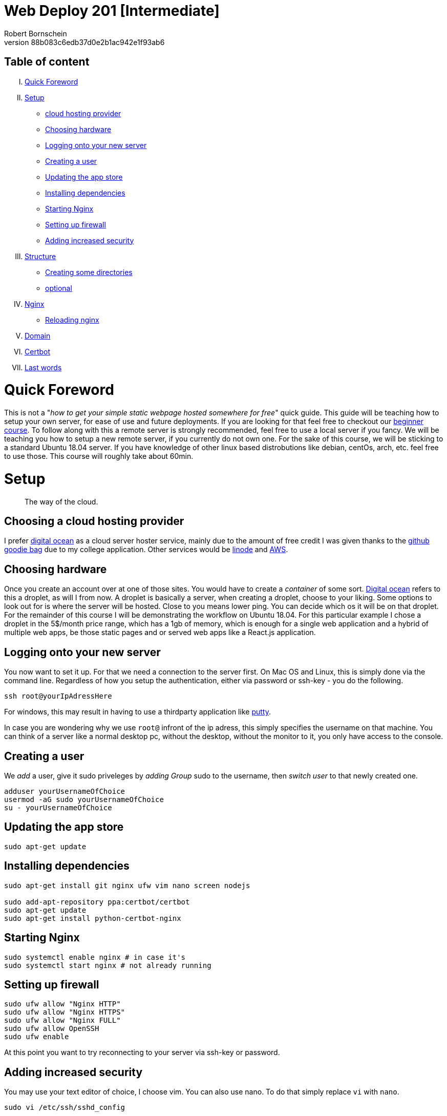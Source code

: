 = Web Deploy 201 [Intermediate]
:description: Intermediate guide to deploying web apps
:no_header:
:version: 1.0.0
:author: Robert Bornschein
:autor:email: bornirobert@aol.de
:git-repo: https://my-git-repo 
:aprox-time-for-course: 60min
:notProjectName: how to get your simple static webpage hosted somewhere for free
:references:
https://gist.github.com/katendeglory/88b083c6edb37d0e2b1ac942e1f93ab6, 
:attribute-missing: drop

== Table of content

[upperroman]
. <<Quick Foreword, Quick Foreword>>
. <<Setup, Setup>>
  * <<Choosing a cloud hosting provider, cloud hosting provider>>
  * <<Choosing hardware, Choosing hardware>>
  * <<Logging onto your new server,Logging onto your new server>>
  * <<Creating a user, Creating a user>>
  * <<Updating the app store, Updating the app store>>
  * <<Installing dependencies, Installing dependencies>>
  * <<Starting Nginx, Starting Nginx>>
  * <<Setting up firewall, Setting up firewall>>
  * <<Adding increased security, Adding increased security>>
. <<Structure, Structure>>
  * <<Creating some directories, Creating some directories>>
  * <<Running a sample api - optional, optional>>
. <<Nginx Setup, Nginx>>
  * <<Reloading nginx, Reloading nginx>>
. <<Domain, Domain>>
. <<Certbot, Certbot>>
. <<Last words, Last words>>

= Quick Foreword

This is not a "_{notProjectName}_" quick guide. This guide will be teaching how to setup your own server, for ease of use and future deployments. If you are looking for that feel free to checkout our https://google.com/[beginner course]. To follow along with this a remote server is strongly recommended, feel free to use a local server if you fancy. We will be teaching you how to setup a new remote server, if you currently do not own one. For the sake of this course, we will be sticking to a standard Ubuntu 18.04 server. 
If you have knowledge of other linux based distrobutions like debian, centOs, arch, etc. feel free to use those.
This course will roughly take about {aprox-time-for-course}.

= Setup

[quote]
____
The way of the cloud.
____

== Choosing a cloud hosting provider
I prefer https://www.digitalocean.com/[digital ocean] as a cloud server hoster service, mainly due to the amount of free credit I was given thanks to the https://education.github.com/pack[github goodie bag] due to my college application. Other services would be https://www.linode.com/[linode] and https://aws.amazon.com/[AWS].

== Choosing hardware
Once you create an account over at one of those sites. You would have to create a _container_ of some sort.  
https://www.digitalocean.com/[Digital ocean] refers to this a droplet, as will I from now.
A droplet is basically a server, when creating a droplet, choose to your liking. Some options to look out for is where the server will be hosted. Close to you means lower ping. You can decide which os it will be on that droplet. For the remainder of this course I will be demonstrating the workflow on Ubuntu 18.04. For this particular example I chose a droplet in the 5$/month price range, which has a 1gb of memory, which is enough for a single web application and a hybrid of multiple web apps, be those static pages and or served web apps like a React.js application.

== Logging onto your new server
You now want to set it up. For that we need a connection to the server first. On Mac OS and Linux, this is simply done via the command line. Regardless of how you setup the authentication, either via password or ssh-key - you do the following.

```bash
ssh root@yourIpAdressHere
```

For windows, this may result in having to use a thirdparty application like https://www.putty.org/[putty].

In case you are wondering why we use `root@` infront of the ip adress, this simply specifies the username on that machine. You can think of a server like a normal desktop pc, without the desktop, without the monitor to it, you only have access to the console.

== Creating a user

We _add_ a user, give it sudo priveleges by _adding Group_ sudo to the username, then _switch user_ to that newly created one.
```bash
adduser yourUsernameOfChoice
usermod -aG sudo yourUsernameOfChoice
su - yourUsernameOfChoice
```

== Updating the app store
```bash
sudo apt-get update
```

== Installing dependencies
```bash
sudo apt-get install git nginx ufw vim nano screen nodejs

sudo add-apt-repository ppa:certbot/certbot
sudo apt-get update
sudo apt-get install python-certbot-nginx
```

== Starting Nginx
```bash
sudo systemctl enable nginx # in case it's
sudo systemctl start nginx # not already running
```

== Setting up firewall

```bash
sudo ufw allow "Nginx HTTP"
sudo ufw allow "Nginx HTTPS"
sudo ufw allow "Nginx FULL"
sudo ufw allow OpenSSH
sudo ufw enable
```
At this point you want to try reconnecting to your server via ssh-key or password.

== Adding increased security

You may use your text editor of choice, I choose vim.
You can also use nano. To do that simply replace `vi` with `nano`. +

```bash
sudo vi /etc/ssh/sshd_config
```
[quote]
____
Just in case https://itsfoss.com/how-to-exit-vim/[you get stuck in the vim editor].
____

In that file find the line that says
`PermitRootLogin yes` and change that to `PermitRootLogin no`.
This will remove the ability to login as root@your_ip_adress, which is what we want. Since you have to specify a username, it disallows bruteforce attacks to root@your_ip_adress.

*ONLY DO THE FOLLOWING IF YOU HAVE PREVIOUSLY CONNECTED VIA SSH-KEY AND YOU KNOW WHAT YOU'RE DOING*. +
I would recommend also changing `PasswordAuthentication yes` to a `no`. +
If you plan on doing this, be sure to also copy your previous ssh-key from root to your own user profile. +
Your local ssh-key would need to be located under `/home/<yourUserName>/.ssh/id_rsa.pub`. +
Most times, you do not have a local .ssh folder in your home directory. 
Be sure to create that via `mkdir /home/<yourUserName>/.ssh`. +
This would disallow bruteforce attacks to yourusername@your_ip_adress too, since it only accepts ssh-keys.

After saving the file, be sure to restart the sshd service via
```bash
sudo systemctl restart sshd
```
and try reconnecting afterwards, to be safe.
If you cannot connect afterwards be sure to specify the username you wish to connect to beforehand, like so +
`ssh yourUserName@your_ip_adress:22`. The port is not necessary to be added via cli, as that is the default port for ssh connections. When using third party application such as `putty` for windows to connect to the remote server, it requires a port, which is 22 by default too.

By now, you should have a secure server setup.


= Structure

== Creating some directories
```bash
cd
mkdir -p dev/sample
mkdir prod
```

== Running a sample api - optional 
Feel free to skip to the <<nginx-setup, nginx setup>>, as this step is *purely demonstrational* and may help in understanding the following nginx setup. +
Now go into the newly create sample directory and install express.js and open up a new index.js file. +

```bash
cd dev/sample
npm init -y
npm i express --save;
vi index.js
```

== index.js 
Be sure to write this to the file and save.
```js
const express = require('express')
const app = express()
const port = 3000

app.get('/', (req, res) => {
  res.send('Hello World!')
})

app.listen(port, () => {
  console.log(`Example app listening at http://localhost:${port}`)
})
```

This will run the file you just saved (_index.js_) on a new https://linuxize.com/post/how-to-use-linux-screen/[screen]. 
```bash
screen -d -m node .
```
If you want to know how to close that screen be sure to look at https://linuxize.com/post/how-to-use-linux-screen/[this reference.]

= Nginx Setup
[quote]
____
Setting up your server as a reverse proxy 
____



You may be wondering what exactly is a https://www.nginx.com/resources/glossary/reverse-proxy-server/[reverse proxy]. To put it simply, it's redirects traffic to where you want it to go. This way you can handle alot of different applications on just one server - fairly easy too.
`
```bash
cd /etc/nginx/sites-available
ls # you should see atleast one file called default
# if you see a <yourIpAdress>.conf use that one in this example
```
You usually want to copy the default file to a new file of this namingScheme: `<yourDomain>.conf`. So if you already have a domain, be sure to do the following:

```
sudo cp -a defualt <yourDomainName>.conf
cd ../sites-enabled
sudo ln -s ../sites-available/<yourDomainName>.conf ./<yourDomainName>.conf
```
You have just created a sim-link from the *sites-available* to the *sites-enabled* directory. The sites-enabled directory is where nginx is looking for your config files. It's the convention to use it like this.

Say we want to have a web app, that built with any front end framework (say react.js for example) which we want running on "/", we have a wiki which we will have at "/wiki" and an api at "/api".

`sudo vi default`
[pass]
<iframe
  src="https://carbon.now.sh/embed?bg=rgba%2851%2C155%2C216%2C1%29&t=panda-syntax&wt=none&l=nginx&ds=true&dsyoff=20px&dsblur=68px&wc=true&wa=true&pv=56px&ph=56px&ln=false&fl=1&fm=Hack&fs=14px&lh=133%25&si=false&es=2x&wm=false&code=server%2520%257B%250A%2520%2520%2520%2520...%2520content%250A%2520%2520%2520%2520%2523%2520Frontend%2520Application%2520With%2520react.js%250A%2520%2520%2520%2520location%2520%252F%2520%257B%250A%2520%2520%2520%2520%2520%2520%2520%2520%2523%2520since%2520this%2520is%2520a%2520react.js%2520application%2520we%2520need%2520to%2520serve%2520the%2520build%2520files%2520as%2520a%2520server%250A%2520%2520%2520%2520%2520%2520%2520%2520%2523%252C%2520so%2520we%2520need%2520to%2520listen%2520to%2520a%2520specific%2520port%250A%2520%2520%2520%2520%2520%2520%2520%2520proxy_set_header%2520X-Forwarded-For%2520%2524proxy_add_x_forwarded_for%253B%250A%2520%2520%2520%2520%2520%2520%2520%2520proxy_set_header%2520X-Forwarded-Proto%2520%2524scheme%253B%250A%2520%2520%2520%2520%2520%2520%2520%2520proxy_set_header%2520X-Real-IP%2520%2524remote_addr%253B%250A%2520%2520%2520%2520%2520%2520%2520%2520proxy_set_header%2520Host%2520%2524http_host%253B%250A%2520%2520%2520%2520%2520%2520%2520%2520proxy_pass%2520http%253A%252F%252F127.0.0.1%253A8080%253B%250A%2520%2520%2520%2520%257D%250A%2520%2520%2520%2520%250A%2520%2520%2520%2520%2523%2520Documentation%2520-%2520Wiki%250A%2520%2520%2520%2520location%2520%252Fwiki%2520%257B%250A%2520%2520%2520%2520%2520%2520%2520%2520%2523%2520since%2520you%2520usually%2520build%2520a%2520wiki%252C%2520this%2520will%2520be%2520most%2520likely%2520static%2520content.%250A%2520%2520%2520%2520%2520%2520%2520%2520%2523%2520that%27s%2520why%2520we%2520alias%2520the%2520root%2520to%2520the%2520given%2520directory.%250A%2520%2520%2520%2520%2520%2520%2520%2520alias%2520%252Fvar%252Fwww%252FreactApp%252Fwiki%253B%2520%250A%2520%2520%2520%2520%257D%250A%2520%2520%2520%2520%250A%2520%2520%2520%2520%2523%2520Backend%2520Api%250A%2520%2520%2520%2520location%2520%252Fapi%2520%257B%250A%2520%2520%2520%2520%2520%2520%2520%2520%2523%2520this%2520will%2520also%2520be%2520a%2520server%250A%2520%2520%2520%2520%2520%2520%2520%2520%2523%2520this%2520one%2520will%2520be%2520listening%2520to%2520port%25203000%250A%2520%2520%2520%2520%2520%2520%2520%2520proxy_set_header%2520X-Forwarded-For%2520%2524proxy_add_x_forwarded_for%253B%250A%2520%2520%2520%2520%2520%2520%2520%2520proxy_set_header%2520X-Forwarded-Proto%2520%2524scheme%253B%250A%2520%2520%2520%2520%2520%2520%2520%2520proxy_set_header%2520X-Real-IP%2520%2524remote_addr%253B%250A%2520%2520%2520%2520%2520%2520%2520%2520proxy_set_header%2520Host%2520%2524http_host%253B%250A%2520%2520%2520%2520%2520%2520%2520%2520proxy_pass%2520http%253A%252F%252F127.0.0.1%253A3000%253B%250A%2520%2520%2520%2520%2520%2520%2520%2520%250A%2520%2520%2520%2520%257D%250A%2520%2520%2520%2520...%2520content%250A%257D"
  style="width: 1024px; height: 900px; border:0; transform: scale(1); overflow:hidden;"
  sandbox="allow-scripts allow-same-origin">
</iframe>

There will obviously be other content in the file, which I tried to portray with the `...content` syntax.


== Reloading nginx
First we test if there are any syntax issues. +
For that, we do `sudo nginx -t` and if there are no errors, feel free to procede with `sudo systemctl restart nginx`.

= Domain

First you need a custom domain. You can get some great deals on https://namecheap.com[namecheap.com] and https://name.com[name.com]. +
If you qualify for the https://education.github.com/pack[github goodie bag], feel free to checkout their options. To my recollection you can get a free .me domain for a year! That's a damn good deal. If not most domains cost roughly 5-8$ with the usual exceptions ranging from 0.23$ to 2000$ for popular choices.

After you get it, you would also need to add it to your server. In digital ocean, this is fairly simple. In the project overview you are greeted with a *add domain* button of sorts. There you would have to add a https://support.dnsimple.com/articles/a-record/[A-Record] with the domain pointing to the servers ip.

== Name servers

Once that is aquired, you need to point your domains dns to your providers nameservers. Every cloud hosting provider always has a couple of nameservers associated with it. For digital ocean for example they are:

```
ns1.digitalocean.com
ns2.digitalocean.com
ns3.digitalocean.com
```

In this case we would need to go to the place, where we'd gotten our domain from (say namecheap.com) and go to our domain admin panel. By default the domain will point to the name servers associated with the domain provider (namecheap in this example). You simply need to change those to those of your cloud hosting provider of choice. This will take some time to fully propegate. To see if this is done you'd need to use the ping command like so.

```
ping yourDomain
```

this is how a good response looks:
```
# for google for example
PING google.com (142.250.185.142) 56(84) bytes of data.
64 bytes from fra16s50-in-f14.1e100.net (142.250.185.142): icmp_seq=1 ttl=119 time=16.3 ms
```

If it finds your ip associated with the domain you can continue to the next step.


== Certbot
Certbot will add certificates to your domain. All you need to know for now is, those are necessary for a secure https connection. To do so, you must have done the following:

[lowerroman]
. added your yourDomain.conf files to `/etc/nginx/sites-enabled` via sim-link or regular file
. tested the syntax of your config file with `sudo nginx -t`
. waited for the nameservers to be fully propagated (usually takes up to a day)

If so, let's move on.

```bash
sudo certbot --nginx -d yourDomainHere -d yourOtherDomainHereIfYourHaveAddedMore -d evenSubDomainsGoGere -d theDStandsForDomain
```

Once that is done, it will tell you if there are any errors regarding the propagation of the nameservers or the syntax of the .conf files.

After this you are prompted with a question, that has something todo with https support. Read the question, I suggest you always answer with `2`, for reasons I can't explain nor understand, yet it's what I do, and I've been told it's fairly important.

== Last words 
In case of confusion or errors, feel free to contact me on the https://discord.gg/SSRH28QxBT[discord] @rbrtbrnschn.
Hope you get it going. After that it's a real breeze to setup anything new on a new subdomain. 

[quote]
____
Have a great day, you person on the internet.
____